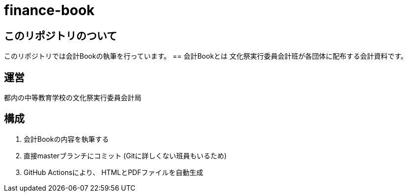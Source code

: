 = finance-book

== このリポジトリのついて
このリポジトリでは会計Bookの執筆を行っています。
== 会計Bookとは
文化祭実行委員会計班が各団体に配布する会計資料です。

== 運営
都内の中等教育学校の文化祭実行委員会計局

== 構成
. 会計Bookの内容を執筆する
. 直接masterブランチにコミット
(Gitに詳しくない班員もいるため)
. GitHub Actionsにより、 HTMLとPDFファイルを自動生成
